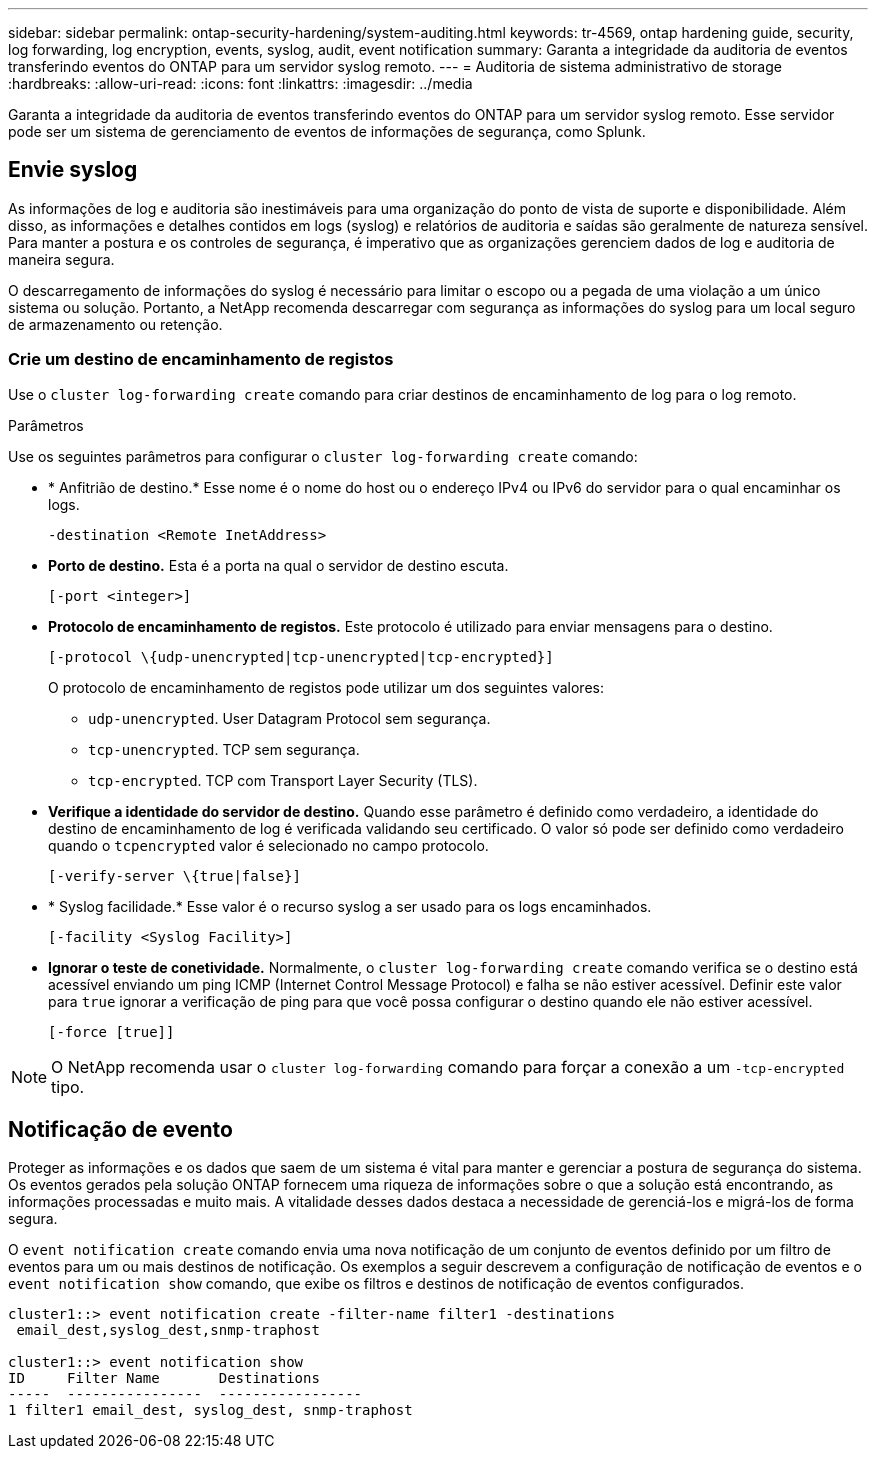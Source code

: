 ---
sidebar: sidebar 
permalink: ontap-security-hardening/system-auditing.html 
keywords: tr-4569, ontap hardening guide, security, log forwarding, log encryption, events, syslog, audit, event notification 
summary: Garanta a integridade da auditoria de eventos transferindo eventos do ONTAP para um servidor syslog remoto. 
---
= Auditoria de sistema administrativo de storage
:hardbreaks:
:allow-uri-read: 
:icons: font
:linkattrs: 
:imagesdir: ../media


[role="lead"]
Garanta a integridade da auditoria de eventos transferindo eventos do ONTAP para um servidor syslog remoto. Esse servidor pode ser um sistema de gerenciamento de eventos de informações de segurança, como Splunk.



== Envie syslog

As informações de log e auditoria são inestimáveis para uma organização do ponto de vista de suporte e disponibilidade. Além disso, as informações e detalhes contidos em logs (syslog) e relatórios de auditoria e saídas são geralmente de natureza sensível. Para manter a postura e os controles de segurança, é imperativo que as organizações gerenciem dados de log e auditoria de maneira segura.

O descarregamento de informações do syslog é necessário para limitar o escopo ou a pegada de uma violação a um único sistema ou solução. Portanto, a NetApp recomenda descarregar com segurança as informações do syslog para um local seguro de armazenamento ou retenção.



=== Crie um destino de encaminhamento de registos

Use o `cluster log-forwarding create` comando para criar destinos de encaminhamento de log para o log remoto.

.Parâmetros
Use os seguintes parâmetros para configurar o `cluster log-forwarding create` comando:

* * Anfitrião de destino.* Esse nome é o nome do host ou o endereço IPv4 ou IPv6 do servidor para o qual encaminhar os logs.
+
[listing]
----
-destination <Remote InetAddress>
----
* *Porto de destino.* Esta é a porta na qual o servidor de destino escuta.
+
[listing]
----
[-port <integer>]
----
* *Protocolo de encaminhamento de registos.* Este protocolo é utilizado para enviar mensagens para o destino.
+
[listing]
----
[-protocol \{udp-unencrypted|tcp-unencrypted|tcp-encrypted}]
----
+
O protocolo de encaminhamento de registos pode utilizar um dos seguintes valores:

+
** `udp-unencrypted`. User Datagram Protocol sem segurança.
** `tcp-unencrypted`. TCP sem segurança.
** `tcp-encrypted`. TCP com Transport Layer Security (TLS).


* *Verifique a identidade do servidor de destino.* Quando esse parâmetro é definido como verdadeiro, a identidade do destino de encaminhamento de log é verificada validando seu certificado. O valor só pode ser definido como verdadeiro quando o `tcpencrypted` valor é selecionado no campo protocolo.
+
[listing]
----
[-verify-server \{true|false}]
----
* * Syslog facilidade.* Esse valor é o recurso syslog a ser usado para os logs encaminhados.
+
[listing]
----
[-facility <Syslog Facility>]
----
* *Ignorar o teste de conetividade.* Normalmente, o `cluster log-forwarding create` comando verifica se o destino está acessível enviando um ping ICMP (Internet Control Message Protocol) e falha se não estiver acessível. Definir este valor para `true` ignorar a verificação de ping para que você possa configurar o destino quando ele não estiver acessível.
+
[listing]
----
[-force [true]]
----



NOTE: O NetApp recomenda usar o `cluster log-forwarding` comando para forçar a conexão a um `-tcp-encrypted` tipo.



== Notificação de evento

Proteger as informações e os dados que saem de um sistema é vital para manter e gerenciar a postura de segurança do sistema. Os eventos gerados pela solução ONTAP fornecem uma riqueza de informações sobre o que a solução está encontrando, as informações processadas e muito mais. A vitalidade desses dados destaca a necessidade de gerenciá-los e migrá-los de forma segura.

O `event notification create` comando envia uma nova notificação de um conjunto de eventos definido por um filtro de eventos para um ou mais destinos de notificação. Os exemplos a seguir descrevem a configuração de notificação de eventos e o `event notification show` comando, que exibe os filtros e destinos de notificação de eventos configurados.

[listing]
----
cluster1::> event notification create -filter-name filter1 -destinations
 email_dest,syslog_dest,snmp-traphost

cluster1::> event notification show
ID     Filter Name       Destinations
-----  ----------------  -----------------
1 filter1 email_dest, syslog_dest, snmp-traphost
----